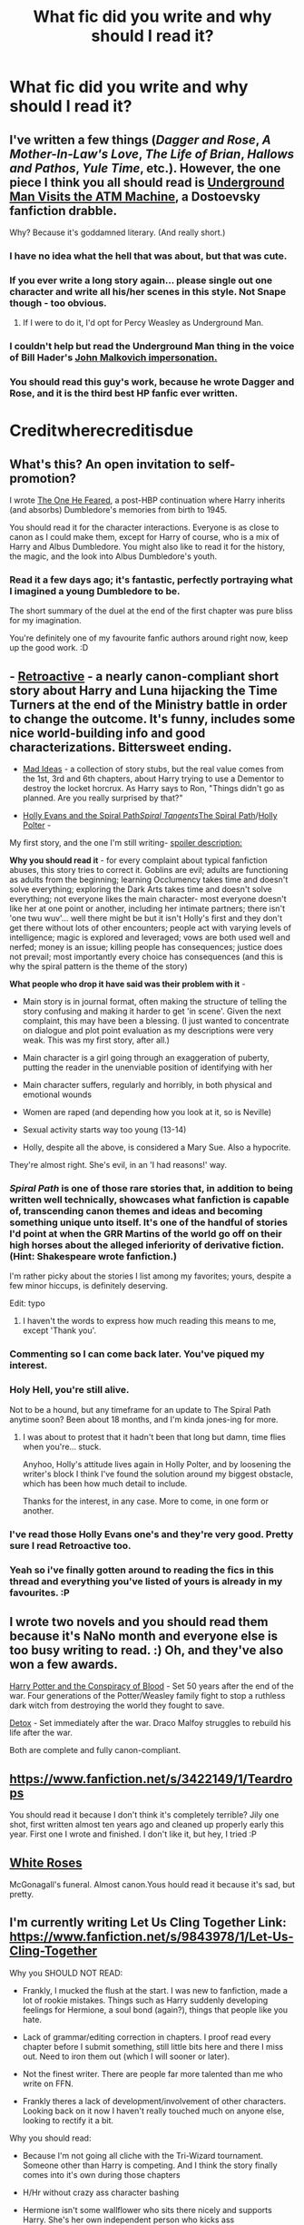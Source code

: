#+TITLE: What fic did you write and why should I read it?

* What fic did you write and why should I read it?
:PROPERTIES:
:Score: 20
:DateUnix: 1415269064.0
:DateShort: 2014-Nov-06
:FlairText: Discussion
:END:

** I've written a few things (/Dagger and Rose/, /A Mother-In-Law's Love/, /The Life of Brian/, /Hallows and Pathos/, /Yule Time/, etc.). However, the one piece I think you all should read is [[https://www.fanfiction.net/s/6328732/1/Underground-Man-Visits-the-ATM-Machine][Underground Man Visits the ATM Machine]], a Dostoevsky fanfiction drabble.

Why? Because it's goddamned literary. (And really short.)
:PROPERTIES:
:Author: __Pers
:Score: 15
:DateUnix: 1415288158.0
:DateShort: 2014-Nov-06
:END:

*** I have no idea what the hell that was about, but that was cute.
:PROPERTIES:
:Author: snowywish
:Score: 6
:DateUnix: 1415291624.0
:DateShort: 2014-Nov-06
:END:


*** If you ever write a long story again... please single out one character and write all his/her scenes in this style. Not Snape though - too obvious.
:PROPERTIES:
:Author: flupo42
:Score: 4
:DateUnix: 1415294433.0
:DateShort: 2014-Nov-06
:END:

**** If I were to do it, I'd opt for Percy Weasley as Underground Man.
:PROPERTIES:
:Author: __Pers
:Score: 5
:DateUnix: 1415301947.0
:DateShort: 2014-Nov-06
:END:


*** I couldn't help but read the Underground Man thing in the voice of Bill Hader's [[https://screen.yahoo.com/john-malkovich-visits-000000985.html][John Malkovich impersonation.]]
:PROPERTIES:
:Author: Lane_Anasazi
:Score: 2
:DateUnix: 1415334326.0
:DateShort: 2014-Nov-07
:END:


*** You should read this guy's work, because he wrote Dagger and Rose, and it is the third best HP fanfic ever written.

* Creditwherecreditisdue
  :PROPERTIES:
  :CUSTOM_ID: creditwherecreditisdue
  :END:
:PROPERTIES:
:Author: Sack_Outlet
:Score: 2
:DateUnix: 1415370461.0
:DateShort: 2014-Nov-07
:END:


** What's this? An open invitation to self-promotion?

I wrote [[https://www.fanfiction.net/s/9778984/1/The-One-He-Feared][The One He Feared]], a post-HBP continuation where Harry inherits (and absorbs) Dumbledore's memories from birth to 1945.

You should read it for the character interactions. Everyone is as close to canon as I could make them, except for Harry of course, who is a mix of Harry and Albus Dumbledore. You might also like to read it for the history, the magic, and the look into Albus Dumbledore's youth.
:PROPERTIES:
:Author: Taure
:Score: 11
:DateUnix: 1415366196.0
:DateShort: 2014-Nov-07
:END:

*** Read it a few days ago; it's fantastic, perfectly portraying what I imagined a young Dumbledore to be.

The short summary of the duel at the end of the first chapter was pure bliss for my imagination.

You're definitely one of my favourite fanfic authors around right now, keep up the good work. :D
:PROPERTIES:
:Author: The_Vox
:Score: 2
:DateUnix: 1415373311.0
:DateShort: 2014-Nov-07
:END:


** - [[http://www.fanfiction.net/s/7086910/1/Retroactive][Retroactive]] - a nearly canon-compliant short story about Harry and Luna hijacking the Time Turners at the end of the Ministry battle in order to change the outcome. It's funny, includes some nice world-building info and good characterizations. Bittersweet ending.

- [[http://www.fanfiction.net/s/7199124/1/Wordhammer-s-Mad-Ideas][Mad Ideas]] - a collection of story stubs, but the real value comes from the 1st, 3rd and 6th chapters, about Harry trying to use a Dementor to destroy the locket horcrux. As Harry says to Ron, "Things didn't go as planned. Are you really surprised by that?"

- [[http://www.fanfiction.net/s/4916690/1/Holly-Evans-and-the-Spiral-Path][Holly Evans and the Spiral Path]]/[[http://www.fanfiction.net/s/5073471/1/Spiral-Tangents][Spiral Tangents]]/[[http://www.fanfiction.net/s/6844334/1/The-Spiral-Path][The Spiral Path]]/[[http://archiveofourown.org/works/1727183][Holly Polter]] -

My first story, and the one I'm still writing- [[http://Harry+Lily=Holly][spoiler description:]]

*Why you should read it* - for every complaint about typical fanfiction abuses, this story tries to correct it. Goblins are evil; adults are functioning as adults from the beginning; learning Occlumency takes time and doesn't solve everything; exploring the Dark Arts takes time and doesn't solve everything; not everyone likes the main character- most everyone doesn't like her at one point or another, including her intimate partners; there isn't 'one twu wuv'... well there might be but it isn't Holly's first and they don't get there without lots of other encounters; people act with varying levels of intelligence; magic is explored and leveraged; vows are both used well and nerfed; money is an issue; killing people has consequences; justice does not prevail; most importantly every choice has consequences (and this is why the spiral pattern is the theme of the story)

*What people who drop it have said was their problem with it* -

- Main story is in journal format, often making the structure of telling the story confusing and making it harder to get 'in scene'. Given the next complaint, this may have been a blessing. (I just wanted to concentrate on dialogue and plot point evaluation as my descriptions were very weak. This was my first story, after all.)

- Main character is a girl going through an exaggeration of puberty, putting the reader in the unenviable position of identifying with her

- Main character suffers, regularly and horribly, in both physical and emotional wounds

- Women are raped (and depending how you look at it, so is Neville)

- Sexual activity starts way too young (13-14)

- Holly, despite all the above, is considered a Mary Sue. Also a hypocrite.

They're almost right. She's evil, in an 'I had reasons!' way.
:PROPERTIES:
:Author: wordhammer
:Score: 11
:DateUnix: 1415296852.0
:DateShort: 2014-Nov-06
:END:

*** /Spiral Path/ is one of those rare stories that, in addition to being written well technically, showcases what fanfiction is capable of, transcending canon themes and ideas and becoming something unique unto itself. It's one of the handful of stories I'd point at when the GRR Martins of the world go off on their high horses about the alleged inferiority of derivative fiction. (Hint: Shakespeare wrote fanfiction.)

I'm rather picky about the stories I list among my favorites; yours, despite a few minor hiccups, is definitely deserving.

Edit: typo
:PROPERTIES:
:Author: __Pers
:Score: 5
:DateUnix: 1415370562.0
:DateShort: 2014-Nov-07
:END:

**** I haven't the words to express how much reading this means to me, except 'Thank you'.
:PROPERTIES:
:Author: wordhammer
:Score: 4
:DateUnix: 1415372882.0
:DateShort: 2014-Nov-07
:END:


*** Commenting so I can come back later. You've piqued my interest.
:PROPERTIES:
:Score: 3
:DateUnix: 1415349424.0
:DateShort: 2014-Nov-07
:END:


*** Holy Hell, you're still alive.

Not to be a hound, but any timeframe for an update to The Spiral Path anytime soon? Been about 18 months, and I'm kinda jones-ing for more.
:PROPERTIES:
:Author: UraniumKnight
:Score: 3
:DateUnix: 1415352247.0
:DateShort: 2014-Nov-07
:END:

**** I was about to protest that it hadn't been that long but damn, time flies when you're... stuck.

Anyhoo, Holly's attitude lives again in Holly Polter, and by loosening the writer's block I think I've found the solution around my biggest obstacle, which has been how much detail to include.

Thanks for the interest, in any case. More to come, in one form or another.
:PROPERTIES:
:Author: wordhammer
:Score: 3
:DateUnix: 1415372773.0
:DateShort: 2014-Nov-07
:END:


*** I've read those Holly Evans one's and they're very good. Pretty sure I read Retroactive too.
:PROPERTIES:
:Score: 3
:DateUnix: 1415300317.0
:DateShort: 2014-Nov-06
:END:


*** Yeah so i've finally gotten around to reading the fics in this thread and everything you've listed of yours is already in my favourites. :P
:PROPERTIES:
:Score: 3
:DateUnix: 1415464122.0
:DateShort: 2014-Nov-08
:END:


** I wrote two novels and you should read them because it's NaNo month and everyone else is too busy writing to read. :) Oh, and they've also won a few awards.

[[http://www.harrypotterfanfiction.com/viewstory.php?psid=305303][Harry Potter and the Conspiracy of Blood]] - Set 50 years after the end of the war. Four generations of the Potter/Weasley family fight to stop a ruthless dark witch from destroying the world they fought to save.

[[http://www.harrypotterfanfiction.com/viewstory.php?psid=320684][Detox]] - Set immediately after the war. Draco Malfoy struggles to rebuild his life after the war.

Both are complete and fully canon-compliant.
:PROPERTIES:
:Author: cambangst
:Score: 5
:DateUnix: 1415318448.0
:DateShort: 2014-Nov-07
:END:


** [[https://www.fanfiction.net/s/3422149/1/Teardrops]]

You should read it because I don't think it's completely terrible? Jily one shot, first written almost ten years ago and cleaned up properly early this year. First one I wrote and finished. I don't like it, but hey, I tried :P
:PROPERTIES:
:Author: girlikecupcake
:Score: 5
:DateUnix: 1415280775.0
:DateShort: 2014-Nov-06
:END:


** [[http://www.reddit.com/r/HPfanfiction/comments/2e1f4t/white_roses_mcgonagalls_funeral/][White Roses]]

McGonagall's funeral. Almost canon.Yous hould read it because it's sad, but pretty.
:PROPERTIES:
:Author: rose61
:Score: 3
:DateUnix: 1415334272.0
:DateShort: 2014-Nov-07
:END:


** I'm currently writing Let Us Cling Together Link: [[https://www.fanfiction.net/s/9843978/1/Let-Us-Cling-Together]]

Why you SHOULD NOT READ:

- Frankly, I mucked the flush at the start. I was new to fanfiction, made a lot of rookie mistakes. Things such as Harry suddenly developing feelings for Hermione, a soul bond (again?), things that people like you hate.

- Lack of grammar/editing correction in chapters. I proof read every chapter before I submit something, still little bits here and there I miss out. Need to iron them out (which I will sooner or later).

- Not the finest writer. There are people far more talented than me who write on FFN.

- Frankly theres a lack of development/involvement of other characters. Looking back on it now I haven't really touched much on anyone else, looking to rectify it a bit.

Why you should read:

- Because I'm not going all cliche with the Tri-Wizard tournament. Someone other than Harry is competing. And I think the story finally comes into it's own during those chapters

- H/Hr without crazy ass character bashing

- Hermione isn't some wallflower who sits there nicely and supports Harry. She's her own independent person who kicks ass

- Quidditch! Scouts! Games! Action! As a huge sports fan, quidditch HAS to be part of HP.

- I haven't pulled any stupid goblin shit that I seem to read in every fanfic. Such as 'Oh hello Griphook' and his eyes widen as he realises HP knows his name.

- Because I praise the sun, do you?
:PROPERTIES:
:Author: Ricolution
:Score: 4
:DateUnix: 1415358234.0
:DateShort: 2014-Nov-07
:END:

*** u/Kevin241:
#+begin_quote
  'Oh hello Griphook' and his eyes widen as he realises HP knows his name.
#+end_quote

Ha! I'll be sure to give it a read.
:PROPERTIES:
:Author: Kevin241
:Score: 1
:DateUnix: 1415682159.0
:DateShort: 2014-Nov-11
:END:


** [[http://www.harrypotterfanfiction.com/viewstory.php?chapterid=485711&i=1][Dreamscape]], perhaps, because there isn't enough Draco/Astoria and angsty-but-not-/embarrassingly/-angsty Draco. I still need to finish the second and third parts, but I like the first part on its own.

And [[http://hpedit.tumblr.com/tagged/made-by:-gina][these]]! Because they come with pretty pictures, take thirty seconds to read each, and they touch canon more than anything else I write. Plus, they're more fun and experimental in this format.
:PROPERTIES:
:Author: someorangegirl
:Score: 3
:DateUnix: 1415339564.0
:DateShort: 2014-Nov-07
:END:


** I wrote [[https://www.fanfiction.net/s/9835416/1/A-Fair-Competition][A Fair Competition]].

You shouldn't read it. It is forbidden for you to read it. If you do read it, the sheriff's secret police will be sent to relocate you to the reeducation facility in the abandoned mine shaft outside of town. That might not be all bad, though -- the abandoned mine shaft has been used for illegal detentions for so many years, it now has amenities such as king sized beds, free wifi, HBO on demand, and torture cubicles.
:PROPERTIES:
:Score: 3
:DateUnix: 1415464240.0
:DateShort: 2014-Nov-08
:END:

*** You actually have scared me off clicking it. I'm occasionally in a mind to be extremely superstitious and paranoid, and I'm not gonna take the 0.000000001% chance that you're some trickster demon who's posting on reddit for their amusement. And now I'm slightly afraid that as a trickster demon, you're going to take offense at me posting this and punish me anyway. So maybe I shouldn't post this. No, no I must be brave. Still not brave enough to click that link, mind.
:PROPERTIES:
:Author: Kevin241
:Score: 1
:DateUnix: 1415681989.0
:DateShort: 2014-Nov-11
:END:


** I'm currently working on a full-length rewrite from books 1-7. Will be hugely AU, though it starts in a relatively similar way. It's called [[https://www.fanfiction.net/s/10208152/1/The-Real-Harry-Potter-and-the-Philosopher-s-Stone][The Real Harry Potter]]. Much darker and more serious in various ways including limiting the magic system, muggle contact, and politics. Right now I'm about 80,000 words in.
:PROPERTIES:
:Author: kylar21
:Score: 3
:DateUnix: 1415662835.0
:DateShort: 2014-Nov-11
:END:

*** reading it now, if I finish I'll review on site
:PROPERTIES:
:Author: Kevin241
:Score: 1
:DateUnix: 1415683263.0
:DateShort: 2014-Nov-11
:END:


** [[https://www.fanfiction.net/s/7507982/1/I-Never-Meant-to-Hurt-You][I wrote this once.]]

And you shouldn't read it. No really, don't read it.

It's clumsy, angsty for no reason and juvenile beyond belief.

When I get the masochistic urge to read it over every once in a blue moon, I always physically cringe away and close the tab before I can get, at most, 500 words in.

I was going through a stage I guess...
:PROPERTIES:
:Author: NaughtyGaymer
:Score: 4
:DateUnix: 1415290443.0
:DateShort: 2014-Nov-06
:END:

*** Yeah it's clumsy and angsty, but it's not bad! I've read plenty of 'post prank' fics, and yours at least fits into the 'they were teenagers and clearly not entirely in their right mind' frame. I mean, I was angsty and emotional as hell as a teenager, and went through a bout of seriously dark thoughts, it's not hard to see Sirius deal with something dramatic like that.

Though, gotta ask in case I missed something obvious, is it implied/unrequited WolfStar, or just friendship?
:PROPERTIES:
:Author: girlikecupcake
:Score: 2
:DateUnix: 1415291691.0
:DateShort: 2014-Nov-06
:END:

**** When I wrote it I intended it to be a sort of preslash/slash at the very end. I think in an original draft I had them sharing a very awkward, chaste kiss in the hospital wing.

I'm not sure why I changed it but I'm sure there are still some elements of slash sprinkled throughout.

In my defense I think I was, oh I don't know, fourteen when I wrote it? After I actually finished it it took another two years or so to actually release it's monstrosity to the general internet populace.

I have a bunch of written and half written fanfic stories saved on various harddrives that probably total 200k that I've never released. Maybe one day I'll fix them up and put them out.
:PROPERTIES:
:Author: NaughtyGaymer
:Score: 2
:DateUnix: 1415292204.0
:DateShort: 2014-Nov-06
:END:

***** Well if you decide to release any of your stuff you'll have at least one friendly reader!

I have a bad habit of assuming everything is WolfStar until told otherwise, so I had to double check :p
:PROPERTIES:
:Author: girlikecupcake
:Score: 3
:DateUnix: 1415292942.0
:DateShort: 2014-Nov-06
:END:

****** I'm the same way haha.

WolfStar is my favourite pairing by far and Remus and Sirius are two of my favourite characters.
:PROPERTIES:
:Author: NaughtyGaymer
:Score: 2
:DateUnix: 1415293111.0
:DateShort: 2014-Nov-06
:END:


** [[https://www.fanfiction.net/s/9677865/1/The-Boy-Who-Lived][Eh, this]], because it was the first time I wrote something in english and it got thrice as long as I expected, considering it just started with thinking about Harry's 'title' and the wording of the prophecy and how else it could be interpreted.

Boy who lived: "lived" as in "lived at some point but is now dead" as opposed to "survived and is still living" and "either must die at the hand of the other": "either" as in "both of them" as opposed to "one of them" (for me as a non native speaker, finding out that it can mean both was strange enough - or my dictionary just tells strange things)
:PROPERTIES:
:Author: shiras_reddit
:Score: 2
:DateUnix: 1415315190.0
:DateShort: 2014-Nov-07
:END:


** I usually write short fics or one shots, so I don't really have a flagship fic as such. I usually try to write light-hearted fics so I'm low on angsty fics.

--------------

[[https://www.fanfiction.net/s/7289196/1/Interrogations-of-Intestines][Recommended crack!fic]]

My longest HP fanfic. Starts out comically ludicrous, then becomes more seriously ludicrous.

--------------

[[https://www.fanfiction.net/s/6362643/1/Scarhead][Most favourited fic]]

My very first HP fic. Also humourously ridiculous.

--------------

[[https://www.fanfiction.net/s/8554996/1/On-his-side][My current recommendation]]

--------------

I don't think any of these stories stand out in comparison to any others, but these should give you some of an idea about my style.

You should read my stories if you like humour with a slight tinge of seriousness underneath, and if you like short stories and one-shots, and if you like canon compliant or close to canon compliant fics.

My favourite genre: Humour

My favourite character: Ginny Weasley.

Most of my stories involve at least one of those two elements.
:PROPERTIES:
:Author: Eagling
:Score: 2
:DateUnix: 1415331587.0
:DateShort: 2014-Nov-07
:END:


** The work I'm proudest of, hands down, would be [[https://www.fanfiction.net/s/10557311/1/The-Magnate][The Magnate]]

It's an AU where Voldemort won the First War and the Prophecy never existed.

Why you should read it? The setting is probably the story's strongest point right now, as it takes place in Europe more than Britain really and tries to keep a semblance of balance between the countries.
:PROPERTIES:
:Author: HaltCPM
:Score: 2
:DateUnix: 1415439085.0
:DateShort: 2014-Nov-08
:END:


** I wrote some crap. I have a profile under the same name. But I have a secret too: most of my not-crap is as a cowriter or editor/idea man for other authors, but I choose not to reveal which ones. I won't claim they're popular, but a few are definitely /good/. ;)
:PROPERTIES:
:Score: 2
:DateUnix: 1415353294.0
:DateShort: 2014-Nov-07
:END:
